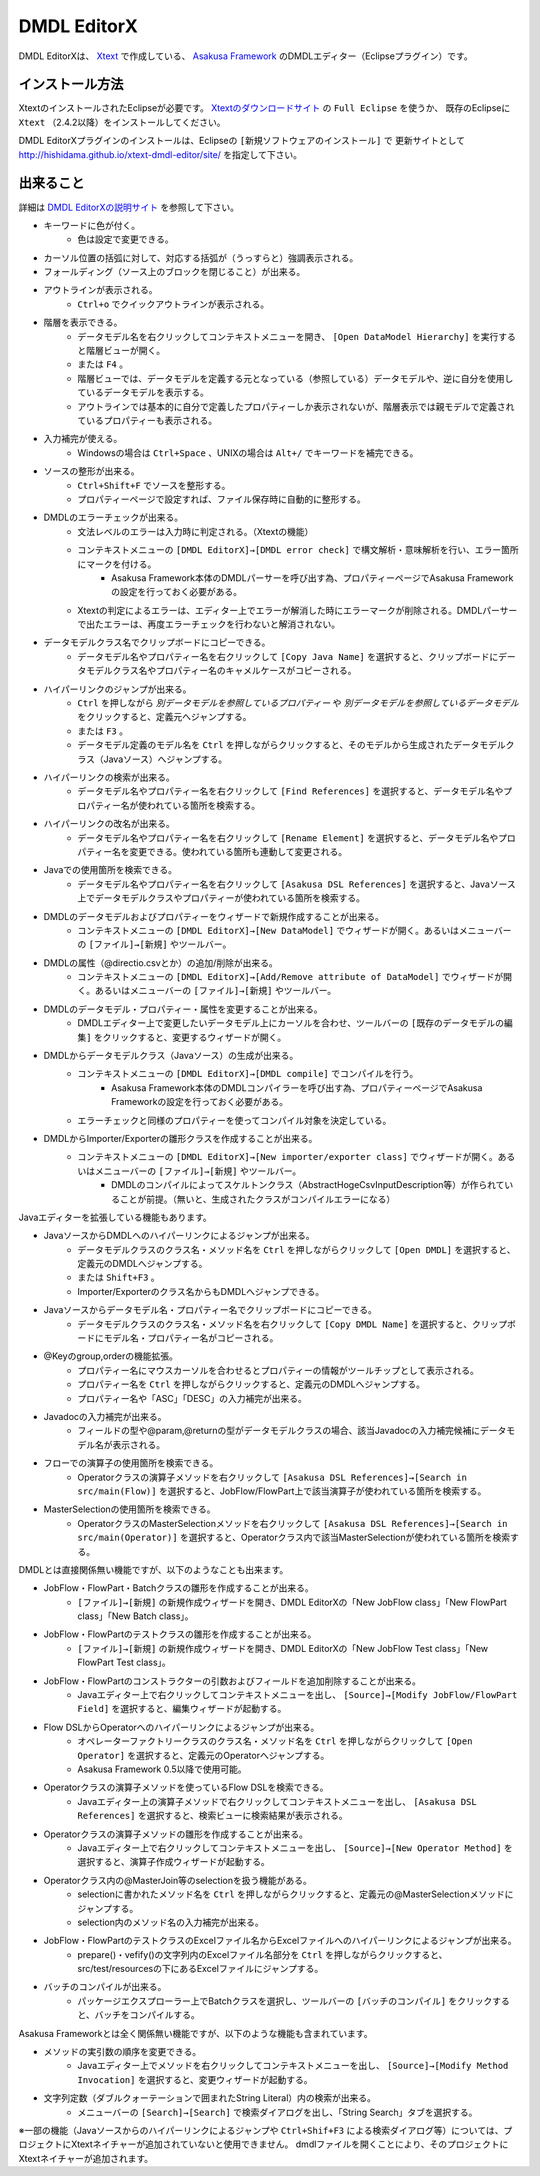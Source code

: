 DMDL EditorX
============
DMDL EditorXは、
`Xtext <http://www.ne.jp/asahi/hishidama/home/tech/eclipse/xtext/index.html>`_ で作成している、
`Asakusa Framework <http://www.ne.jp/asahi/hishidama/home/tech/asakusafw/index.html>`_ のDMDLエディター（Eclipseプラグイン）です。


インストール方法
----------------
XtextのインストールされたEclipseが必要です。
`Xtextのダウンロードサイト <http://www.eclipse.org/Xtext/download.html>`_ の ``Full Eclipse`` を使うか、
既存のEclipseに ``Xtext`` （2.4.2以降）をインストールしてください。

DMDL EditorXプラグインのインストールは、Eclipseの ``[新規ソフトウェアのインストール]`` で
更新サイトとして http://hishidama.github.io/xtext-dmdl-editor/site/ を指定して下さい。


出来ること
----------
詳細は `DMDL EditorXの説明サイト <http://www.ne.jp/asahi/hishidama/home/tech/soft/asakusafw/dmdl-editor/index.html>`_ を参照して下さい。

* キーワードに色が付く。
     * 色は設定で変更できる。
* カーソル位置の括弧に対して、対応する括弧が（うっすらと）強調表示される。
* フォールディング（ソース上のブロックを閉じること）が出来る。
* アウトラインが表示される。
    * ``Ctrl+o`` でクイックアウトラインが表示される。
* 階層を表示できる。
    * データモデル名を右クリックしてコンテキストメニューを開き、 ``[Open DataModel Hierarchy]`` を実行すると階層ビューが開く。
    * または ``F4`` 。
    * 階層ビューでは、データモデルを定義する元となっている（参照している）データモデルや、逆に自分を使用しているデータモデルを表示する。
    * アウトラインでは基本的に自分で定義したプロパティーしか表示されないが、階層表示では親モデルで定義されているプロパティーも表示される。
* 入力補完が使える。
    * Windowsの場合は ``Ctrl+Space`` 、UNIXの場合は ``Alt+/`` でキーワードを補完できる。
* ソースの整形が出来る。
    * ``Ctrl+Shift+F`` でソースを整形する。
    * プロパティーページで設定すれば、ファイル保存時に自動的に整形する。
* DMDLのエラーチェックが出来る。
    * 文法レベルのエラーは入力時に判定される。（Xtextの機能）
    * コンテキストメニューの ``[DMDL EditorX]→[DMDL error check]`` で構文解析・意味解析を行い、エラー箇所にマークを付ける。
        * Asakusa Framework本体のDMDLパーサーを呼び出す為、プロパティーページでAsakusa Frameworkの設定を行っておく必要がある。
    * Xtextの判定によるエラーは、エディター上でエラーが解消した時にエラーマークが削除される。DMDLパーサーで出たエラーは、再度エラーチェックを行わないと解消されない。
* データモデルクラス名でクリップボードにコピーできる。
    * データモデル名やプロパティー名を右クリックして ``[Copy Java Name]`` を選択すると、クリップボードにデータモデルクラス名やプロパティー名のキャメルケースがコピーされる。
* ハイパーリンクのジャンプが出来る。
    * ``Ctrl`` を押しながら `別データモデルを参照しているプロパティー` や `別データモデルを参照しているデータモデル` をクリックすると、定義元へジャンプする。
    * または ``F3`` 。
    * データモデル定義のモデル名を ``Ctrl`` を押しながらクリックすると、そのモデルから生成されたデータモデルクラス（Javaソース）へジャンプする。
* ハイパーリンクの検索が出来る。
    * データモデル名やプロパティー名を右クリックして ``[Find References]`` を選択すると、データモデル名やプロパティー名が使われている箇所を検索する。
* ハイパーリンクの改名が出来る。
    * データモデル名やプロパティー名を右クリックして ``[Rename Element]`` を選択すると、データモデル名やプロパティー名を変更できる。使われている箇所も連動して変更される。
* Javaでの使用箇所を検索できる。
    * データモデル名やプロパティー名を右クリックして ``[Asakusa DSL References]`` を選択すると、Javaソース上でデータモデルクラスやプロパティーが使われている箇所を検索する。
* DMDLのデータモデルおよびプロパティーをウィザードで新規作成することが出来る。
    * コンテキストメニューの ``[DMDL EditorX]→[New DataModel]`` でウィザードが開く。あるいはメニューバーの ``[ファイル]→[新規]`` やツールバー。
* DMDLの属性（@directio.csvとか）の追加/削除が出来る。
    * コンテキストメニューの ``[DMDL EditorX]→[Add/Remove attribute of DataModel]`` でウィザードが開く。あるいはメニューバーの ``[ファイル]→[新規]`` やツールバー。
* DMDLのデータモデル・プロパティー・属性を変更することが出来る。
    * DMDLエディター上で変更したいデータモデル上にカーソルを合わせ、ツールバーの ``[既存のデータモデルの編集]`` をクリックすると、変更するウィザードが開く。
* DMDLからデータモデルクラス（Javaソース）の生成が出来る。
    * コンテキストメニューの ``[DMDL EditorX]→[DMDL compile]`` でコンパイルを行う。
        * Asakusa Framework本体のDMDLコンパイラーを呼び出す為、プロパティーページでAsakusa Frameworkの設定を行っておく必要がある。
    * エラーチェックと同様のプロパティーを使ってコンパイル対象を決定している。
* DMDLからImporter/Exporterの雛形クラスを作成することが出来る。
    * コンテキストメニューの ``[DMDL EditorX]→[New importer/exporter class]`` でウィザードが開く。あるいはメニューバーの ``[ファイル]→[新規]`` やツールバー。
        * DMDLのコンパイルによってスケルトンクラス（AbstractHogeCsvInputDescription等）が作られていることが前提。（無いと、生成されたクラスがコンパイルエラーになる）

Javaエディターを拡張している機能もあります。

* JavaソースからDMDLへのハイパーリンクによるジャンプが出来る。
    * データモデルクラスのクラス名・メソッド名を ``Ctrl`` を押しながらクリックして ``[Open DMDL]`` を選択すると、定義元のDMDLへジャンプする。
    * または ``Shift+F3`` 。
    * Importer/Exporterのクラス名からもDMDLへジャンプできる。
* Javaソースからデータモデル名・プロパティー名でクリップボードにコピーできる。
    * データモデルクラスのクラス名・メソッド名を右クリックして ``[Copy DMDL Name]`` を選択すると、クリップボードにモデル名・プロパティー名がコピーされる。
* @Keyのgroup,orderの機能拡張。
    * プロパティー名にマウスカーソルを合わせるとプロパティーの情報がツールチップとして表示される。
    * プロパティー名を ``Ctrl`` を押しながらクリックすると、定義元のDMDLへジャンプする。
    * プロパティー名や「ASC」「DESC」の入力補完が出来る。
* Javadocの入力補完が出来る。
    * フィールドの型や@param,@returnの型がデータモデルクラスの場合、該当Javadocの入力補完候補にデータモデル名が表示される。
* フローでの演算子の使用箇所を検索できる。
    * Operatorクラスの演算子メソッドを右クリックして ``[Asakusa DSL References]→[Search in src/main(Flow)]`` を選択すると、JobFlow/FlowPart上で該当演算子が使われている箇所を検索する。
* MasterSelectionの使用箇所を検索できる。
    * OperatorクラスのMasterSelectionメソッドを右クリックして ``[Asakusa DSL References]→[Search in src/main(Operator)]`` を選択すると、Operatorクラス内で該当MasterSelectionが使われている箇所を検索する。

DMDLとは直接関係無い機能ですが、以下のようなことも出来ます。

* JobFlow・FlowPart・Batchクラスの雛形を作成することが出来る。
    * ``[ファイル]→[新規]`` の新規作成ウィザードを開き、DMDL EditorXの「New JobFlow class」「New FlowPart class」「New Batch class」。
* JobFlow・FlowPartのテストクラスの雛形を作成することが出来る。
    * ``[ファイル]→[新規]`` の新規作成ウィザードを開き、DMDL EditorXの「New JobFlow Test class」「New FlowPart Test class」。
* JobFlow・FlowPartのコンストラクターの引数およびフィールドを追加削除することが出来る。
    * Javaエディター上で右クリックしてコンテキストメニューを出し、 ``[Source]→[Modify JobFlow/FlowPart Field]`` を選択すると、編集ウィザードが起動する。
* Flow DSLからOperatorへのハイパーリンクによるジャンプが出来る。
    * オペレーターファクトリークラスのクラス名・メソッド名を ``Ctrl`` を押しながらクリックして ``[Open Operator]`` を選択すると、定義元のOperatorへジャンプする。
    * Asakusa Framework 0.5以降で使用可能。
* Operatorクラスの演算子メソッドを使っているFlow DSLを検索できる。
    * Javaエディター上の演算子メソッドで右クリックしてコンテキストメニューを出し、 ``[Asakusa DSL References]`` を選択すると、検索ビューに検索結果が表示される。
* Operatorクラスの演算子メソッドの雛形を作成することが出来る。
    * Javaエディター上で右クリックしてコンテキストメニューを出し、 ``[Source]→[New Operator Method]`` を選択すると、演算子作成ウィザードが起動する。
* Operatorクラス内の@MasterJoin等のselectionを扱う機能がある。
    * selectionに書かれたメソッド名を ``Ctrl`` を押しながらクリックすると、定義元の@MasterSelectionメソッドにジャンプする。
    * selection内のメソッド名の入力補完が出来る。
* JobFlow・FlowPartのテストクラスのExcelファイル名からExcelファイルへのハイパーリンクによるジャンプが出来る。
    * prepare()・vefify()の文字列内のExcelファイル名部分を ``Ctrl`` を押しながらクリックすると、src/test/resourcesの下にあるExcelファイルにジャンプする。
* バッチのコンパイルが出来る。
    * パッケージエクスプローラー上でBatchクラスを選択し、ツールバーの ``[バッチのコンパイル]`` をクリックすると、バッチをコンパイルする。

Asakusa Frameworkとは全く関係無い機能ですが、以下のような機能も含まれています。

* メソッドの実引数の順序を変更できる。
    * Javaエディター上でメソッドを右クリックしてコンテキストメニューを出し、 ``[Source]→[Modify Method Invocation]`` を選択すると、変更ウィザードが起動する。
* 文字列定数（ダブルクォーテーションで囲まれたString Literal）内の検索が出来る。
    * メニューバーの ``[Search]→[Search]`` で検索ダイアログを出し、「String Search」タブを選択する。

※一部の機能（Javaソースからのハイパーリンクによるジャンプや ``Ctrl+Shif+F3`` による検索ダイアログ等）については、プロジェクトにXtextネイチャーが追加されていないと使用できません。
dmdlファイルを開くことにより、そのプロジェクトにXtextネイチャーが追加されます。

